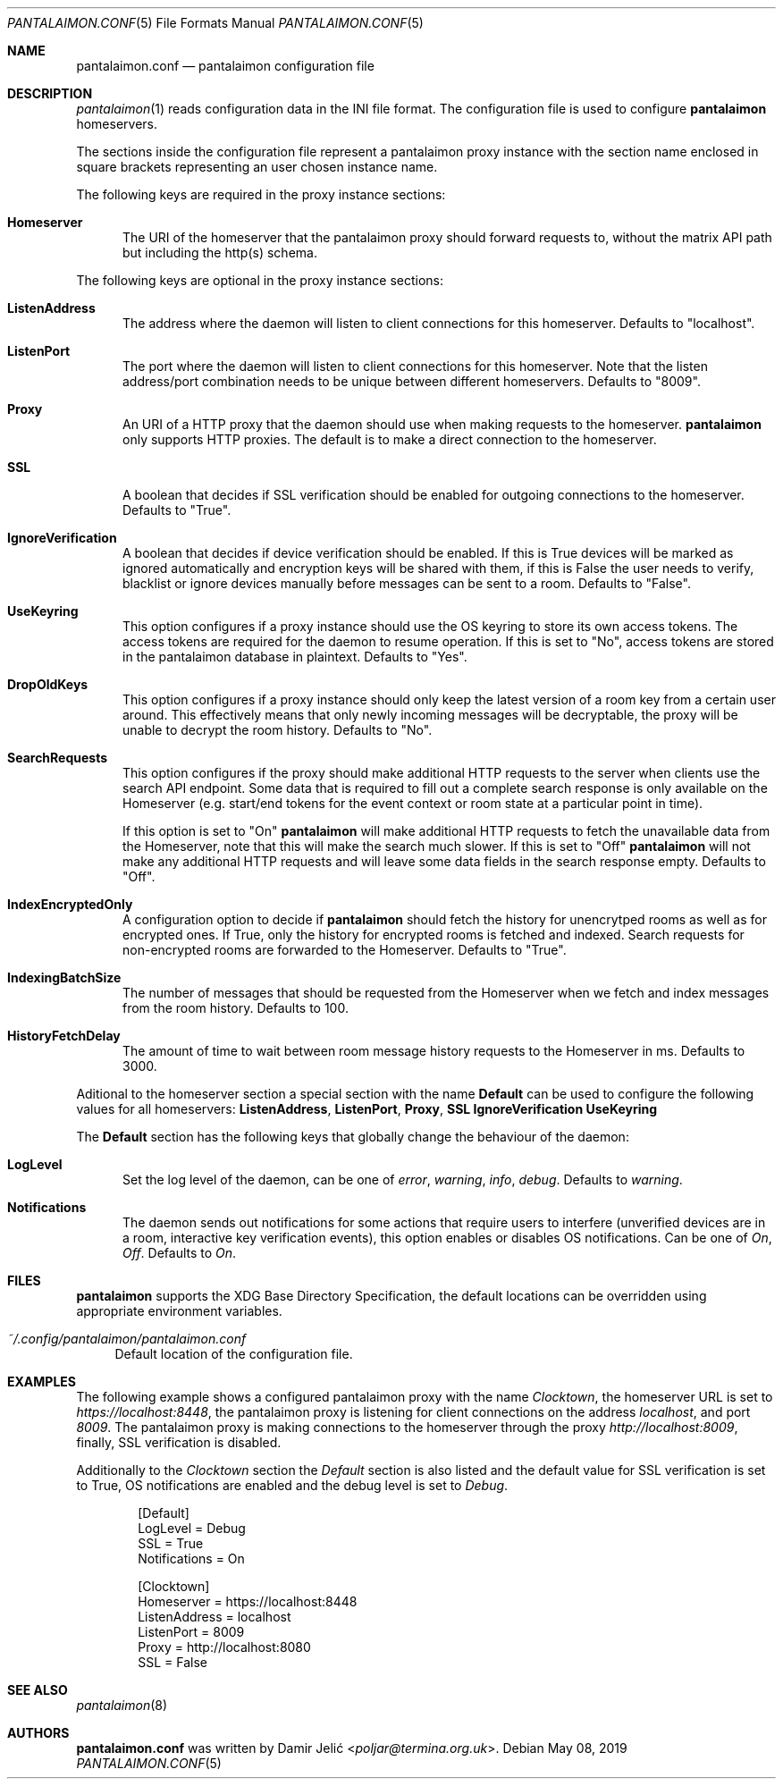 .Dd May 08, 2019
.Dt PANTALAIMON.CONF 5
.Os
.\" ---------------------------------------------------------------------------
.Sh NAME
.Nm pantalaimon.conf
.Nd pantalaimon configuration file
.\" ---------------------------------------------------------------------------
.Sh DESCRIPTION
.Xr pantalaimon 1 reads configuration data in the INI file format.
The configuration file is used to configure
.Nm pantalaimon
homeservers.
.Pp
The sections inside the configuration file represent a pantalaimon proxy
instance with the section name enclosed in square brackets representing an user
chosen instance name.
.Pp
The following keys are required in the proxy instance sections:
.Bl -tag -width 3n
.It Cm Homeserver
The URI of the homeserver that the pantalaimon proxy should forward requests to,
without the matrix API path but including the http(s) schema.
.El
.Pp
The following keys are optional in the proxy instance sections:
.Bl -tag -width 3n
.It Cm ListenAddress
The address where the daemon will listen to client connections for this
homeserver. Defaults to "localhost".
.It Cm ListenPort
The port where the daemon will listen to client connections for this
homeserver. Note that the listen address/port combination needs to be unique
between different homeservers. Defaults to "8009".
.It Cm Proxy
An URI of a HTTP proxy that the daemon should use when making requests to the
homeserver.
.Nm pantalaimon
only supports HTTP proxies. The default is to make a direct connection to the
homeserver.
.It Cm SSL
A boolean that decides if SSL verification should be enabled for outgoing
connections to the homeserver. Defaults to "True".
.It Cm IgnoreVerification
A boolean that decides if device verification should be enabled. If this is True
devices will be marked as ignored automatically and encryption keys will be
shared with them, if this is False the user needs to verify, blacklist or ignore
devices manually before messages can be sent to a room. Defaults to "False".
.It Cm UseKeyring
This option configures if a proxy instance should use the OS keyring to store
its own access tokens. The access tokens are required for the daemon to resume
operation. If this is set to "No", access tokens are stored in the pantalaimon
database in plaintext. Defaults to "Yes".
.It Cm DropOldKeys
This option configures if a proxy instance should only keep the latest version
of a room key from a certain user around. This effectively means that only newly
incoming messages will be decryptable, the proxy will be unable to decrypt the
room history.  Defaults to "No".
.It Cm SearchRequests
This option configures if the proxy should make additional HTTP requests to the
server when clients use the search API endpoint. Some data that is required to
fill out a complete search response is only available on the Homeserver (e.g.
start/end tokens for the event context or room state at a particular point in
time).

If this option is set to "On"
.Nm pantalaimon
will make additional HTTP requests to fetch the unavailable data from the
Homeserver, note that this will make the search much slower. If this is set to
"Off"
.Nm pantalaimon
will not make any additional HTTP requests and will leave some data fields in
the search response empty. Defaults to "Off".
.It Cm IndexEncryptedOnly
A configuration option to decide if
.Nm pantalaimon
should fetch the history for
unencrytped rooms as well as for encrypted ones. If True, only the history for
encrypted rooms is fetched and indexed. Search requests for non-encrypted
rooms are forwarded to the Homeserver. Defaults to "True".
.It Cm IndexingBatchSize
The number of messages that should be requested from the Homeserver when we
fetch and index messages from the room history. Defaults to 100.
.It Cm HistoryFetchDelay
The amount of time to wait between room message history requests to the
Homeserver in ms. Defaults to 3000.
.El
.Pp
Aditional to the homeserver section a special section with the name
.Cm Default
can be used to configure the following values for all homeservers:
.Cm ListenAddress ,
.Cm ListenPort ,
.Cm Proxy ,
.Cm SSL
.Cm IgnoreVerification
.Cm UseKeyring
.Pp
The
.Cm Default
section has the following keys that globally change the behaviour of the daemon:
.Bl -tag -width 3n
.It Cm LogLevel
Set the log level of the daemon, can be one of
.Ar error ,
.Ar warning ,
.Ar info ,
.Ar debug .
Defaults to
.Ar warning .
.It Cm Notifications
The daemon sends out notifications for some actions that require users to
interfere (unverified devices are in a room, interactive key verification
events), this option enables or disables OS notifications. Can be one of
.Ar On ,
.Ar Off .
Defaults to
.Ar On .

.El
.\" ---------------------------------------------------------------------------
.Sh FILES
.Nm pantalaimon
supports the XDG Base Directory Specification, the default locations can be
overridden using appropriate environment variables.
.Pp
.Bl -tag -width 34 -compact
.It Pa ~/.config/pantalaimon/pantalaimon.conf
Default location of the configuration file.
.El
.\" ---------------------------------------------------------------------------
.Sh EXAMPLES
The following example shows a configured pantalaimon proxy with the name
.Em Clocktown ,
the homeserver URL is set to
.Em https://localhost:8448 ,
the pantalaimon proxy is listening for client connections on the address
.Em localhost ,
and port
.Em 8009 .
The pantalaimon proxy is making connections to the homeserver through the proxy
.Em http://localhost:8009 ,
finally, SSL verification is disabled.
.Pp
Additionally to the
.Em Clocktown
section the
.Em Default
section is also listed and the default value for SSL verification is set to
True, OS notifications are enabled and the debug level is set to
.Em Debug .
.Bd -literal -offset indent
[Default]
LogLevel = Debug
SSL = True
Notifications = On

[Clocktown]
Homeserver = https://localhost:8448
ListenAddress = localhost
ListenPort = 8009
Proxy = http://localhost:8080
SSL = False
.Ed
.\" ---------------------------------------------------------------------------
.Sh SEE ALSO
.Xr pantalaimon 8
.\" ---------------------------------------------------------------------------
.Sh AUTHORS
.Nm
was written by
.An Damir Jelić Aq Mt poljar@termina.org.uk .
